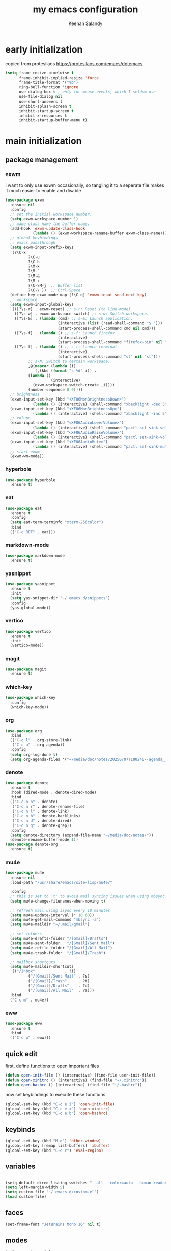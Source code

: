 #+title: my emacs configuration
#+author: Keenan Salandy
#+PROPERTY: header-args :tangle yes :mkdirp yes
#+tangle: ~/.emacs.d/init.el
* early initialization
copied from protesilaos
https://protesilaos.com/emacs/dotemacs
#+BEGIN_SRC emacs-lisp :tangle ~/.emacs.d/early-init.el
(setq frame-resize-pixelwise t
      frame-inhibit-implied-resize 'force
      frame-title-format '("%b")
      ring-bell-function 'ignore
      use-dialog-box t ; only for mouse events, which I seldom use
      use-file-dialog nil
      use-short-answers t
      inhibit-splash-screen t
      inhibit-startup-screen t
      inhibit-x-resources t
      inhibit-startup-buffer-menu t)
#+END_SRC
* main initialization
** package management
*** exwm
i want to only use exwm occasionally, so tangling it to a seperate file makes it much easier to enable and disable
#+BEGIN_SRC emacs-lisp :tangle ~/.emacs.d/keenban/keenban-exwm.el
  (use-package exwm
    :ensure nil
    :config
    ;; set the initial workspace number.
    (setq exwm-workspace-number 1)
    ;; make class name the buffer name.
    (add-hook 'exwm-update-class-hook
              (lambda () (exwm-workspace-rename-buffer exwm-class-name)))
    ;; global keybindings
    ;; emacs passthrough
    (setq exwm-input-prefix-keys
  	'(?\C-x
            ?\C-u
            ?\C-h
            ?\M-x
            ?\M-`
            ?\M-&
            ?\M-:
            ?\C-\M-j  ;; Buffer list
            ?\C-\ ))  ;; Ctrl+Space
    (define-key exwm-mode-map [?\C-q] 'exwm-input-send-next-key)
    ;; workspace
    (setq exwm-input-global-keys
  	`(([?\s-r] . exwm-reset) ;; s-r: Reset (to line-mode).
  	  ([?\s-w] . exwm-workspace-switch) ;; s-w: Switch workspace.
  	  ([?\s-&] . (lambda (cmd) ;; s-&: Launch application.
                         (interactive (list (read-shell-command "$ ")))
                         (start-process-shell-command cmd nil cmd)))
  	  ([?\s-f] . (lambda () ;; s-f: Launch firefox.
                         (interactive)
                         (start-process-shell-command "firefox-bin" nil "firefox-bin")))
  	  ([?\s-t] . (lambda () ;; s-t: Launch terminal.
                         (interactive)
                         (start-process-shell-command "st" nil "st")))
            ;; s-N: Switch to certain workspace.
            ,@(mapcar (lambda (i)
  		      `(,(kbd (format "s-%d" i)) .
  			(lambda ()
        			  (interactive)
  			  (exwm-workspace-switch-create ,i))))
  		    (number-sequence 0 9))))
    ;; brightness
    (exwm-input-set-key (kbd "<XF86MonBrightnessDown>")
  		      (lambda () (interactive) (shell-command "xbacklight -dec 5")))
    (exwm-input-set-key (kbd "<XF86MonBrightnessUp>")
  		      (lambda () (interactive) (shell-command "xbacklight -inc 5")))
    ;; volume
    (exwm-input-set-key (kbd "<XF86AudioLowerVolume>")
  		      (lambda () (interactive) (shell-command "pactl set-sink-volume @DEFAULT_SINK@ -5%")))
    (exwm-input-set-key (kbd "<XF86AudioRaiseVolume>")
  		      (lambda () (interactive) (shell-command "pactl set-sink-volume @DEFAULT_SINK@ +5%")))
    (exwm-input-set-key (kbd "<XF86AudioMute>")
  		      (lambda () (interactive) (shell-command "pactl set-sink-mute @DEFAULT_SINK@ toggle")))
    ;; start exwm
    (exwm-wm-mode))
#+END_SRC
*** hyperbole
#+BEGIN_SRC emacs-lisp
  (use-package hyperbole
    :ensure t)
#+END_SRC
*** eat
#+BEGIN_SRC emacs-lisp 
  (use-package eat
    :ensure t
    :config
    (setq eat-term-terminfo "xterm-256color")
    :bind
    (("C-c RET" . eat)))
#+END_SRC
*** markdown-mode
#+BEGIN_SRC emacs-lisp
  (use-package markdown-mode
    :ensure t)
#+END_SRC
*** yasnippet
#+BEGIN_SRC emacs-lisp 
  (use-package yasnippet
    :ensure t
    :init
    (setq yas-snippet-dir "~/.emacs.d/snippets")
    :config
    (yas-global-mode))
#+END_SRC
*** vertico
#+BEGIN_SRC emacs-lisp :tangle ~/.emacs.d/keenban/keenban-vertico.el
  (use-package vertico
    :ensure t
    :init
    (vertico-mode))
#+END_SRC
*** magit
#+BEGIN_SRC emacs-lisp :tangle ~/.emacs.d/keenban/keenban-magit.el
  (use-package magit
    :ensure t)
#+END_SRC
*** which-key
#+BEGIN_SRC emacs-lisp :tangle ~/.emacs.d/keenban/keenban-which-key.el
  (use-package which-key
    :config
    (which-key-mode))
#+END_SRC
*** org
#+BEGIN_SRC emacs-lisp :tangle ~/.emacs.d/keenban/keenban-org.el
  (use-package org
    :bind
    (("C-c l" . org-store-link)
     ("C-c a" . org-agenda))
    :config
    (setq org-log-done t)
    (setq org-agenda-files '("~/media/doc/notes/20250707T180240--agenda__agenda.org")))
#+END_SRC
*** denote
#+BEGIN_SRC emacs-lisp :tangle ~/.emacs.d/keenban/keenban-denote.el
  (use-package denote
    :ensure t
    :hook (dired-mode . denote-dired-mode)
    :bind
    (("C-c n n" . denote)
     ("C-c n r" . denote-rename-file)
     ("C-c n l" . denote-link)
     ("C-c n b" . denote-backlinks)
     ("C-c n d" . denote-dired)
     ("C-c n g" . denote-grep))
    :config
    (setq denote-directory (expand-file-name "~/media/doc/notes/"))
    (denote-rename-buffer-mode 1))
  (use-package denote-org
    :ensure t)
#+END_SRC
*** mu4e
#+BEGIN_SRC emacs-lisp 
  (use-package mu4e
    :ensure nil
    :load-path "/usr/share/emacs/site-lisp/mu4e/"
    
    :config
    ;; this is set to 't' to avoid mail syncing issues when using mbsync
    (setq mu4e-change-filenames-when-moving t)
    
    ;; refresh mail using isync every 10 minutes
    (setq mu4e-update-interval (* 10 60))
    (setq mu4e-get-mail-command "mbsync -a")
    (setq mu4e-maildir "~/.mail/gmail")

    ;; set folders
    (setq mu4e-drafts-folder "/[Gmail]/Drafts")
    (setq mu4e-sent-folder   "/[Gmail]/Sent Mail")
    (setq mu4e-refile-folder "/[Gmail]/All Mail")
    (setq mu4e-trash-folder  "/[Gmail]/Trash")

    ;; mailbox shortcuts
    (setq mu4e-maildir-shortcuts
  	'(("/Inbox"             . ?i)
            ("/[Gmail]/Sent Mail" . ?s)
            ("/[Gmail]/Trash"     . ?t)
            ("/[Gmail]/Drafts"    . ?d)
            ("/[Gmail]/All Mail"  . ?a)))
    :bind
    ("C-c m" . mu4e))
#+END_SRC
*** eww
#+BEGIN_SRC emacs-lisp 
  (use-package eww
    :ensure t
    :bind
    (("C-c w" . eww)))
#+END_SRC
** quick edit
first, define functions to open important files
#+BEGIN_SRC emacs-lisp :tangle ~/.emacs.d/keenban/keenban-quick-edit.el
  (defun open-init-file () (interactive) (find-file user-init-file))
  (defun open-xinitrc () (interactive) (find-file "~/.xinitrc"))
  (defun open-bashrc () (interactive) (find-file "~/.bashrc"))
#+END_SRC
now set keybindings to execute these functions
#+BEGIN_SRC emacs-lisp :tangle ~/.emacs.d/keenban/keenban-quick-edit.el
  (global-set-key (kbd "C-c e i") 'open-init-file)
  (global-set-key (kbd "C-c e x") 'open-xinitrc)
  (global-set-key (kbd "C-c e b") 'open-bashrc)
#+END_SRC
** keybinds
#+BEGIN_SRC emacs-lisp
  (global-set-key (kbd "M-o") 'other-window)
  (global-set-key [remap list-buffers] 'ibuffer)
  (global-set-key (kbd "C-c r") 'eval-region)
#+END_SRC
** variables
#+BEGIN_SRC emacs-lisp

  (setq-default dired-listing-switches "--all --color=auto --human-readable -l")
  (setq left-margin-width 5)
  (setq custom-file "~/.emacs.d/custom.el")
  (load custom-file)
#+END_SRC
** faces
#+BEGIN_SRC emacs-lisp
  (set-frame-font "JetBrains Mono 16" nil t)
#+END_SRC
** modes
#+BEGIN_SRC emacs-lisp 
  (column-number-mode)
#+END_SRC
** load modules
#+BEGIN_SRC emacs-lisp
  ;; add custom module directory to load path
  (add-to-list 'load-path (expand-file-name "~/.emacs.d/keenban/"))
#+END_SRC
#+BEGIN_SRC emacs-lisp
  ;; load files from custom directory
  (require 'keenban-quick-edit)
#+END_SRC

